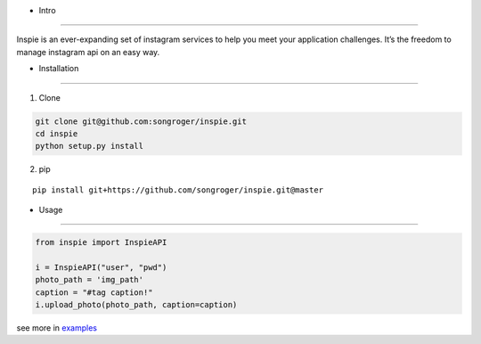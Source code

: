 - Intro
:::::::::

Inspie is an ever-expanding set of instagram services to help you meet your application challenges. 
It’s the freedom to manage instagram api on an easy way.

- Installation
:::::::::

1. Clone

.. code-block:: bash

    git clone git@github.com:songroger/inspie.git
    cd inspie
    python setup.py install

2. pip

::

    pip install git+https://github.com/songroger/inspie.git@master

- Usage
:::::::::

.. code-block:: python

    from inspie import InspieAPI

    i = InspieAPI("user", "pwd")
    photo_path = 'img_path'
    caption = "#tag caption!"
    i.upload_photo(photo_path, caption=caption)

see more in examples_

.. _examples: ./examples
